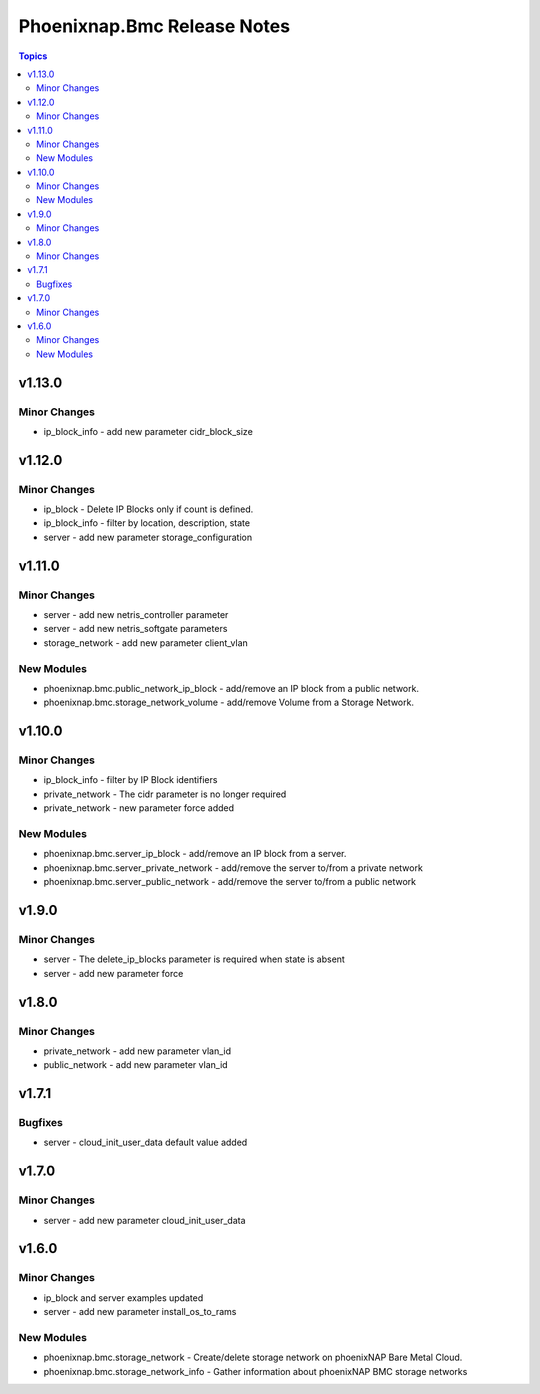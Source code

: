 ============================
Phoenixnap.Bmc Release Notes
============================

.. contents:: Topics


v1.13.0
=======

Minor Changes
-------------

- ip_block_info - add new parameter cidr_block_size

v1.12.0
=======

Minor Changes
-------------

- ip_block - Delete IP Blocks only if count is defined.
- ip_block_info - filter by location, description, state
- server - add new parameter storage_configuration

v1.11.0
=======

Minor Changes
-------------

- server - add new netris_controller parameter
- server - add new netris_softgate parameters
- storage_network - add new parameter client_vlan

New Modules
-----------

- phoenixnap.bmc.public_network_ip_block - add/remove an IP block from a public network.
- phoenixnap.bmc.storage_network_volume - add/remove Volume from a Storage Network.

v1.10.0
=======

Minor Changes
-------------

- ip_block_info - filter by IP Block identifiers
- private_network - The cidr parameter is no longer required
- private_network - new parameter force added

New Modules
-----------

- phoenixnap.bmc.server_ip_block - add/remove an IP block from a server.
- phoenixnap.bmc.server_private_network - add/remove the server to/from a private network
- phoenixnap.bmc.server_public_network - add/remove the server to/from a public network

v1.9.0
======

Minor Changes
-------------

- server - The delete_ip_blocks parameter is required when state is absent
- server - add new parameter force

v1.8.0
======

Minor Changes
-------------

- private_network - add new parameter vlan_id
- public_network - add new parameter vlan_id

v1.7.1
======

Bugfixes
--------

- server - cloud_init_user_data default value added

v1.7.0
======

Minor Changes
-------------

- server - add new parameter cloud_init_user_data

v1.6.0
======

Minor Changes
-------------

- ip_block and server examples updated
- server - add new parameter install_os_to_rams

New Modules
-----------

- phoenixnap.bmc.storage_network - Create/delete storage network on phoenixNAP Bare Metal Cloud.
- phoenixnap.bmc.storage_network_info - Gather information about phoenixNAP BMC storage networks
